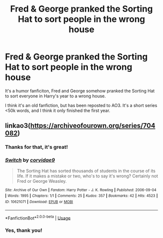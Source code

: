 #+TITLE: Fred & George pranked the Sorting Hat to sort people in the wrong house

* Fred & George pranked the Sorting Hat to sort people in the wrong house
:PROPERTIES:
:Author: lastyearstudent12345
:Score: 9
:DateUnix: 1565446848.0
:DateShort: 2019-Aug-10
:FlairText: What's That Fic?
:END:
It's a humor fanficiton, Fred and George somehow pranked the Sorting Hat to sort everyone in Harry's year to a wrong house.

I think it's an old fanfiction, but has been reposted to AO3. It's a short series <50k words, and I think it only finished the first year.


** linkao3([[https://archiveofourown.org/series/704082]])
:PROPERTIES:
:Author: natus92
:Score: 5
:DateUnix: 1565455702.0
:DateShort: 2019-Aug-10
:END:

*** Thanks for that, it's great!
:PROPERTIES:
:Author: nuvan
:Score: 3
:DateUnix: 1565501535.0
:DateShort: 2019-Aug-11
:END:


*** [[https://archiveofourown.org/works/10621071][*/Switch/*]] by [[https://www.archiveofourown.org/users/corvidae9/pseuds/corvidae9][/corvidae9/]]

#+begin_quote
  The Sorting Hat has sorted thousands of students in the course of its life. If it makes a mistake or two, who's to say it's wrong? Certainly not Fred or George Weasley.
#+end_quote

^{/Site/:} ^{Archive} ^{of} ^{Our} ^{Own} ^{*|*} ^{/Fandom/:} ^{Harry} ^{Potter} ^{-} ^{J.} ^{K.} ^{Rowling} ^{*|*} ^{/Published/:} ^{2006-09-04} ^{*|*} ^{/Words/:} ^{1995} ^{*|*} ^{/Chapters/:} ^{1/1} ^{*|*} ^{/Comments/:} ^{25} ^{*|*} ^{/Kudos/:} ^{357} ^{*|*} ^{/Bookmarks/:} ^{42} ^{*|*} ^{/Hits/:} ^{4523} ^{*|*} ^{/ID/:} ^{10621071} ^{*|*} ^{/Download/:} ^{[[https://archiveofourown.org/downloads/10621071/Switch.epub?updated_at=1492143022][EPUB]]} ^{or} ^{[[https://archiveofourown.org/downloads/10621071/Switch.mobi?updated_at=1492143022][MOBI]]}

--------------

*FanfictionBot*^{2.0.0-beta} | [[https://github.com/tusing/reddit-ffn-bot/wiki/Usage][Usage]]
:PROPERTIES:
:Author: FanfictionBot
:Score: 1
:DateUnix: 1565455734.0
:DateShort: 2019-Aug-10
:END:


*** Yes, thank you!
:PROPERTIES:
:Author: lastyearstudent12345
:Score: 1
:DateUnix: 1565459525.0
:DateShort: 2019-Aug-10
:END:
